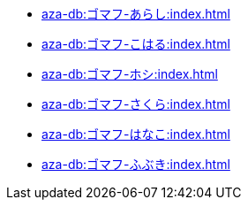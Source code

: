 ** xref:aza-db:ゴマフ-あらし:index.adoc[]
** xref:aza-db:ゴマフ-こはる:index.adoc[]
** xref:aza-db:ゴマフ-ホシ:index.adoc[]
** xref:aza-db:ゴマフ-さくら:index.adoc[]
** xref:aza-db:ゴマフ-はなこ:index.adoc[]
** xref:aza-db:ゴマフ-ふぶき:index.adoc[]
